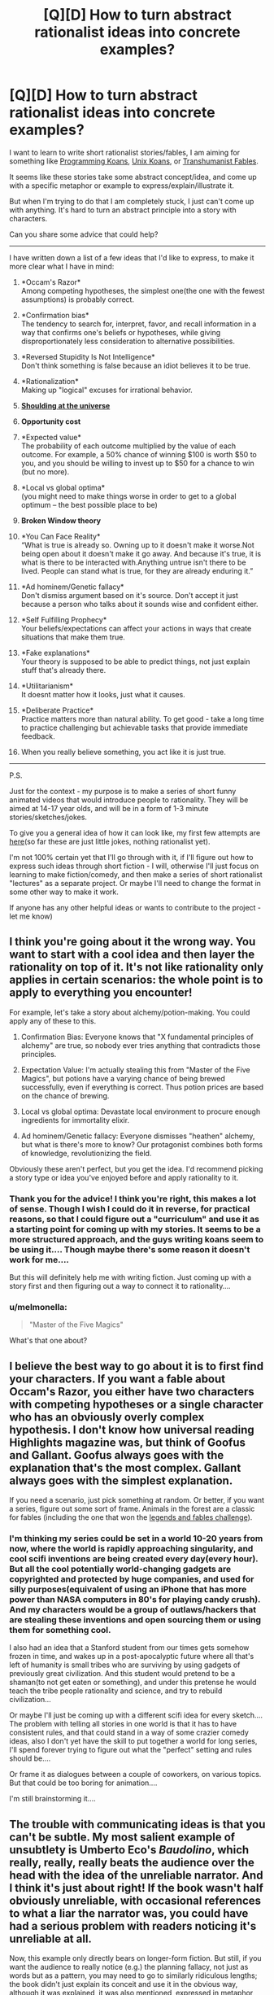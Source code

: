 #+TITLE: [Q][D] How to turn abstract rationalist ideas into concrete examples?

* [Q][D] How to turn abstract rationalist ideas into concrete examples?
:PROPERTIES:
:Author: raymestalez
:Score: 12
:DateUnix: 1457188109.0
:DateShort: 2016-Mar-05
:END:
I want to learn to write short rationalist stories/fables, I am aiming for something like [[http://thecodelesscode.com/][Programming Koans]], [[http://catb.org/esr/writings/unix-koans/ten-thousand.html][Unix Koans]], or [[http://slatestarcodex.com/2013/05/27/transhumanist-fables/][Transhumanist Fables]].

It seems like these stories take some abstract concept/idea, and come up with a specific metaphor or example to express/explain/illustrate it.

But when I'm trying to do that I am completely stuck, I just can't come up with anything. It's hard to turn an abstract principle into a story with characters.

Can you share some advice that could help?

--------------

I have written down a list of a few ideas that I'd like to express, to make it more clear what I have in mind:

1.  *Occam's Razor*\\
    Among competing hypotheses, the simplest one(the one with the fewest assumptions) is probably correct.

2.  *Confirmation bias*\\
    The tendency to search for, interpret, favor, and recall information in a way that confirms one's beliefs or hypotheses, while giving disproportionately less consideration to alternative possibilities.

3.  *Reversed Stupidity Is Not Intelligence*\\
    Don't think something is false because an idiot believes it to be true.

4.  *Rationalization*\\
    Making up "logical" excuses for irrational behavior.

5.  [[https://youtu.be/RpXyy2RLnEU?t=29s][*Shoulding at the universe*]]

6.  *Opportunity cost*

7.  *Expected value*\\
    The probability of each outcome multiplied by the value of each outcome. For example, a 50% chance of winning $100 is worth $50 to you, and you should be willing to invest up to $50 for a chance to win (but no more).

8.  *Local vs global optima*\\
    (you might need to make things worse in order to get to a global optimum -- the best possible place to be)

9.  *Broken Window theory*

10. *You Can Face Reality*\\
    “What is true is already so. Owning up to it doesn't make it worse.Not being open about it doesn't make it go away. And because it's true, it is what is there to be interacted with.Anything untrue isn't there to be lived. People can stand what is true, for they are already enduring it.”

11. *Ad hominem/Genetic fallacy*\\
    Don't dismiss argument based on it's source. Don't accept it just because a person who talks about it sounds wise and confident either.

12. *Self Fulfilling Prophecy*\\
    Your beliefs/expectations can affect your actions in ways that create situations that make them true.

13. *Fake explanations*\\
    Your theory is supposed to be able to predict things, not just explain stuff that's already there.

14. *Utilitarianism*\\
    It doesnt matter how it looks, just what it causes.

15. *Deliberate Practice*\\
    Practice matters more than natural ability. To get good - take a long time to practice challenging but achievable tasks that provide immediate feedback.

16. When you really believe something, you act like it is just true.

--------------

P.S.

Just for the context - my purpose is to make a series of short funny animated videos that would introduce people to rationality. They will be aimed at 14-17 year olds, and will be in a form of 1-3 minute stories/sketches/jokes.

To give you a general idea of how it can look like, my first few attempts are [[https://www.youtube.com/channel/UCxm7uJEEVtXPRzhEX2EBq_Q][here]](so far these are just little jokes, nothing rationalist yet).

I'm not 100% certain yet that I'll go through with it, if I'll figure out how to express such ideas through short fiction - I will, otherwise I'll just focus on learning to make fiction/comedy, and then make a series of short rationalist "lectures" as a separate project. Or maybe I'll need to change the format in some other way to make it work.

If anyone has any other helpful ideas or wants to contribute to the project - let me know)


** I think you're going about it the wrong way. You want to start with a cool idea and then layer the rationality on top of it. It's not like rationality only applies in certain scenarios: the whole point is to apply to everything you encounter!

For example, let's take a story about alchemy/potion-making. You could apply any of these to this.

1. Confirmation Bias: Everyone knows that "X fundamental principles of alchemy" are true, so nobody ever tries anything that contradicts those principles.

2. Expectation Value: I'm actually stealing this from "Master of the Five Magics", but potions have a varying chance of being brewed successfully, even if everything is correct. Thus potion prices are based on the chance of brewing.

3. Local vs global optima: Devastate local environment to procure enough ingredients for immortality elixir.

4. Ad hominem/Genetic fallacy: Everyone dismisses "heathen" alchemy, but what is there's more to know? Our protagonist combines both forms of knowledge, revolutionizing the field.

Obviously these aren't perfect, but you get the idea. I'd recommend picking a story type or idea you've enjoyed before and apply rationality to it.
:PROPERTIES:
:Author: Linkisis
:Score: 14
:DateUnix: 1457192075.0
:DateShort: 2016-Mar-05
:END:

*** Thank you for the advice! I think you're right, this makes a lot of sense. Though I wish I could do it in reverse, for practical reasons, so that I could figure out a "curriculum" and use it as a starting point for coming up with my stories. It seems to be a more structured approach, and the guys writing koans seem to be using it.... Though maybe there's some reason it doesn't work for me....

But this will definitely help me with writing fiction. Just coming up with a story first and then figuring out a way to connect it to rationality....
:PROPERTIES:
:Author: raymestalez
:Score: 1
:DateUnix: 1457200983.0
:DateShort: 2016-Mar-05
:END:


*** u/melmonella:
#+begin_quote
  "Master of the Five Magics"
#+end_quote

What's that one about?
:PROPERTIES:
:Author: melmonella
:Score: 1
:DateUnix: 1457357207.0
:DateShort: 2016-Mar-07
:END:


** I believe the best way to go about it is to first find your characters. If you want a fable about Occam's Razor, you either have two characters with competing hypotheses or a single character who has an obviously overly complex hypothesis. I don't know how universal reading Highlights magazine was, but think of Goofus and Gallant. Goofus always goes with the explanation that's the most complex. Gallant always goes with the simplest explanation.

If you need a scenario, just pick something at random. Or better, if you want a series, figure out some sort of frame. Animals in the forest are a classic for fables (including the one that won the [[https://www.reddit.com/r/rational/comments/3pp3lw/biweekly_challenge_fables_and_legends/cw9o0kj][legends and fables challenge]]).
:PROPERTIES:
:Author: cthulhuraejepsen
:Score: 3
:DateUnix: 1457194033.0
:DateShort: 2016-Mar-05
:END:

*** I'm thinking my series could be set in a world 10-20 years from now, where the world is rapidly approaching singularity, and cool scifi inventions are being created every day(every hour). But all the cool potentially world-changing gadgets are copyrighted and protected by huge companies, and used for silly purposes(equivalent of using an iPhone that has more power than NASA computers in 80's for playing candy crush). And my characters would be a group of outlaws/hackers that are stealing these inventions and open sourcing them or using them for something cool.

I also had an idea that a Stanford student from our times gets somehow frozen in time, and wakes up in a post-apocalyptic future where all that's left of humanity is small tribes who are surviving by using gadgets of previously great civilization. And this student would pretend to be a shaman(to not get eaten or something), and under this pretense he would teach the tribe people rationality and science, and try to rebuild civilization...

Or maybe I'll just be coming up with a different scifi idea for every sketch.... The problem with telling all stories in one world is that it has to have consistent rules, and that could stand in a way of some crazier comedy ideas, also I don't yet have the skill to put together a world for long series, I'll spend forever trying to figure out what the "perfect" setting and rules should be....

Or frame it as dialogues between a couple of coworkers, on various topics. But that could be too boring for animation....

I'm still brainstorming it....
:PROPERTIES:
:Author: raymestalez
:Score: 1
:DateUnix: 1457201559.0
:DateShort: 2016-Mar-05
:END:


** The trouble with communicating ideas is that you can't be subtle. My most salient example of unsubtlety is Umberto Eco's /Baudolino/, which really, really, really beats the audience over the head with the idea of the unreliable narrator. And I think it's just about right! If the book wasn't half obviously unreliable, with occasional references to what a liar the narrator was, you could have had a serious problem with readers noticing it's unreliable at all.

Now, this example only directly bears on longer-form fiction. But still, if you want the audience to really notice (e.g.) the planning fallacy, not just as words but as a pattern, you may need to go to similarly ridiculous lengths; the book didn't just explain its conceit and use it in the obvious way, although it was explained, it was also mentioned, expressed in metaphor, and used in places both obvious and minor.

Compare this to The Codeless Code. You're still really beaten over the head with the message; the plotlets revolve entirely around a moral, which is not necessarily a general principle, maybe just a bite-sized piece of one. The prose style is obscure when obscurity serves the purpose of getting you to think more about the moral, and otherwise is just setting a tone of Deepness that attracts readers. There's no room for most of the trappings of a story. You could absolutely do this with rationality content. Goodness knows it's easy enough to sound deep. Maybe you could even do something like trying to get people to think about the moral because of humor rather then because of obfuscation.

Another option would be to jump straight to trying to give people mnemonics. "You're hiking across the plains when you begin to think something is stalking you in the high grass. You look at your map, and realize you've covered much less of the trail than you expected. One section of the map is marked 'plan,' and the other is marked 'fallacy' - no, wait, that's 'plains' and 'forest.' You hear something behind you and try to walk faster, but you've only covered 50% of the trail when you thought you'd be 95% done, and the sun is beginning to set. You look at the map again - the shape of the trail has twisted to spell the words 'planning fallacy.' The rustling from behind you seems to grow louder, and you break into a run. Your footsteps sound like 'plan plan plan plan' and the rustling of the grass sounds like 'fallllaccccyyyyyy.' You wish you'd planned this hike better."
:PROPERTIES:
:Author: Charlie___
:Score: 2
:DateUnix: 1457263161.0
:DateShort: 2016-Mar-06
:END:


** Here's a nice way to explain to a small child just what a complexity penalty and Occam's Razor is:

#+begin_quote
  ...keeping track of complexity penalties."

  "Ba?"

  "Hm... do you know what ninjas are?"

  "Na."

  "They're people who do sneaky, tricky, spy stuff, and are very good at hiding. In fact, they're so good at hiding, that there's always a chance that one is hiding right behind you, /right now/." Minnie turned her head to look behind her, and I grinned. "And they're clever enough to keep moving, to stay behind you where you can't see them. So one explanation for anything that happens while you're not looking at it is, 'A ninja did it.'"

  "Did a ninja do it?"

  "You tell me. Say you hear a clack sound beside you, and you turn your head, and there's a stone where there was no stone before. One explanation is I threw it at you. Another is a ninja did it. Another might be, oh, a squirrel dropped it. The 'complexity penalty' for each of these explanations is how many other things have to be true for that explanation to be true. So if I threw a rock at you, then what else would have to be true, that wouldn't necessarily be true if it wasn't me?"

  "You... wanted to hurt me? And you didn't like me? And were hiding that you didn't like me?"

  "Alright. And if it was a squirrel?"

  "That... she carried a rock up a tree?"

  "And a ninja?"

  "That... she's been following me all this time? And nobody's talking about her? And she's been really really quiet, until she dropped a rock? And she knows how to keep hiding from me, and wants to, and-"

  I held up a hand to interrupt. "That's good enough for now. So out of all of those, which has the smallest complexity penalty."

  "The squirrel?"

  "Got it in one. There's an idea called 'Occam's Razor' that says 'the simplest explanation is probably the right one', which is actually based on a bit of math called 'Kolmogorov Complexity' that gives precise definitions for what counts as 'simple'... but anyway. That's one of the tricks - come up with a list of explanations, and figure out which ones need the least extra things to be true."
#+end_quote

This is an excerpt from the [[https://forums.spacebattles.com/posts/14773311/][second chapter of the third book]] in [[/u/DataPacRat]]'s series [[http://rationalreads.com/#/works/61][SI]].
:PROPERTIES:
:Author: xamueljones
:Score: 2
:DateUnix: 1457298790.0
:DateShort: 2016-Mar-07
:END:

*** Hypothetical ninjas make any teachable moment better.
:PROPERTIES:
:Author: DataPacRat
:Score: 2
:DateUnix: 1457355494.0
:DateShort: 2016-Mar-07
:END:


** Do you think #15 could incorporate Julia Galef's "Redefining Success" video?

[[https://youtu.be/96VlDtwfbpQ]]

Basically, success should be measured more so by how quickly/efficiently we get back to attempting to achieve our goal after we fall off the path, rather than whether or not we actually achieve the goal. (Could fit better with goals that transform due to new knowledge and understanding)

Or do you think it could be its own story/theme?
:PROPERTIES:
:Author: thespymachine
:Score: 2
:DateUnix: 1457382100.0
:DateShort: 2016-Mar-07
:END:

*** Fantastic video! I think it could be it's own story, it's good as a separate topic.
:PROPERTIES:
:Author: raymestalez
:Score: 2
:DateUnix: 1457383382.0
:DateShort: 2016-Mar-08
:END:
